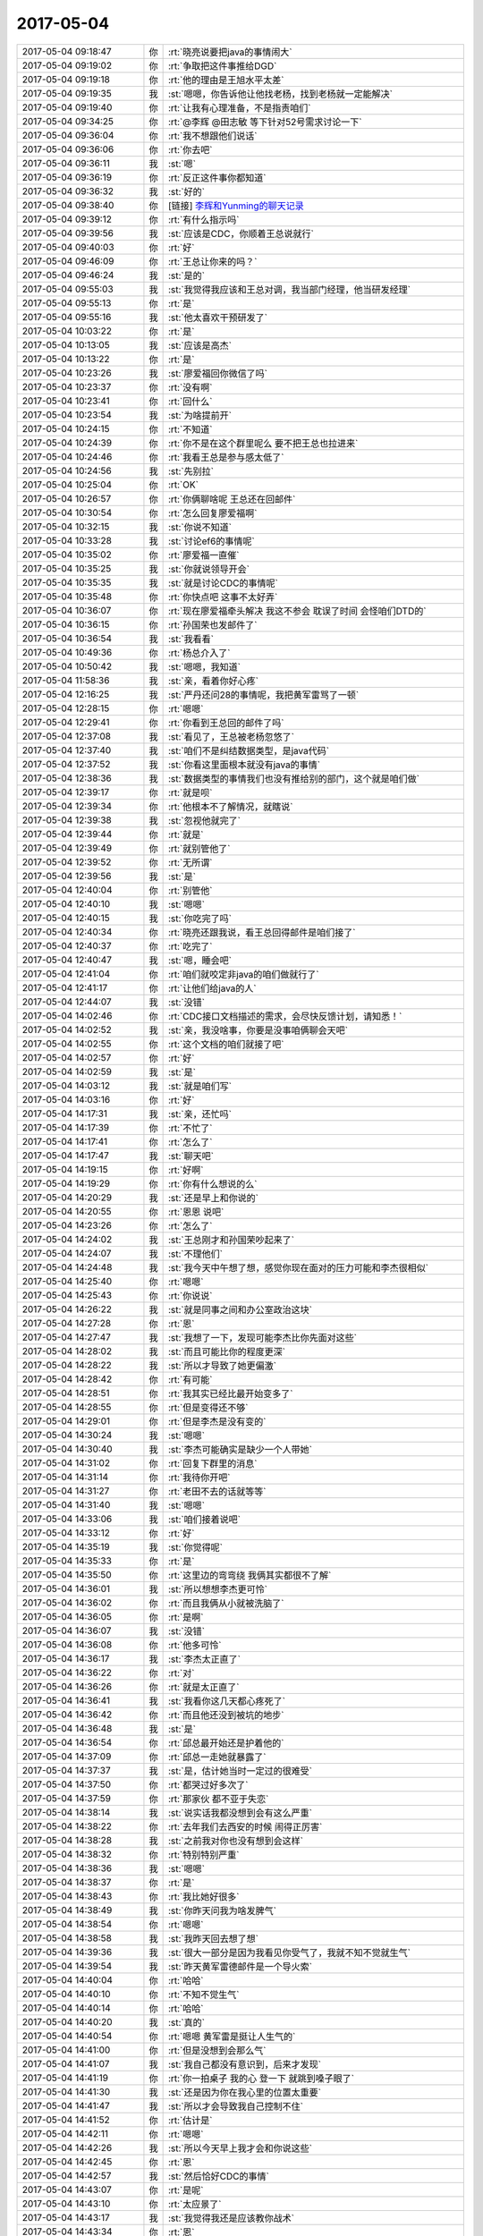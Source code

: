 2017-05-04
-------------

.. list-table::
   :widths: 25, 1, 60

   * - 2017-05-04 09:18:47
     - 你
     - :rt:`晓亮说要把java的事情闹大`
   * - 2017-05-04 09:19:02
     - 你
     - :rt:`争取把这件事推给DGD`
   * - 2017-05-04 09:19:18
     - 你
     - :rt:`他的理由是王旭水平太差`
   * - 2017-05-04 09:19:35
     - 我
     - :st:`嗯嗯，你告诉他让他找老杨，找到老杨就一定能解决`
   * - 2017-05-04 09:19:40
     - 你
     - :rt:`让我有心理准备，不是指责咱们`
   * - 2017-05-04 09:34:25
     - 你
     - :rt:`@李辉 @田志敏 等下针对52号需求讨论一下`
   * - 2017-05-04 09:36:04
     - 你
     - :rt:`我不想跟他们说话`
   * - 2017-05-04 09:36:06
     - 你
     - :rt:`你去吧`
   * - 2017-05-04 09:36:11
     - 我
     - :st:`嗯`
   * - 2017-05-04 09:36:19
     - 你
     - :rt:`反正这件事你都知道`
   * - 2017-05-04 09:36:32
     - 我
     - :st:`好的`
   * - 2017-05-04 09:38:40
     - 你
     - [链接] `李辉和Yunming的聊天记录 <https://support.weixin.qq.com/cgi-bin/mmsupport-bin/readtemplate?t=page/favorite_record__w_unsupport>`_
   * - 2017-05-04 09:39:12
     - 你
     - :rt:`有什么指示吗`
   * - 2017-05-04 09:39:56
     - 我
     - :st:`应该是CDC，你顺着王总说就行`
   * - 2017-05-04 09:40:03
     - 你
     - :rt:`好`
   * - 2017-05-04 09:46:09
     - 你
     - :rt:`王总让你来的吗？`
   * - 2017-05-04 09:46:24
     - 我
     - :st:`是的`
   * - 2017-05-04 09:55:03
     - 我
     - :st:`我觉得我应该和王总对调，我当部门经理，他当研发经理`
   * - 2017-05-04 09:55:13
     - 你
     - :rt:`是`
   * - 2017-05-04 09:55:16
     - 我
     - :st:`他太喜欢干预研发了`
   * - 2017-05-04 10:03:22
     - 你
     - :rt:`是`
   * - 2017-05-04 10:13:05
     - 我
     - :st:`应该是高杰`
   * - 2017-05-04 10:13:22
     - 你
     - :rt:`是`
   * - 2017-05-04 10:23:26
     - 我
     - :st:`廖爱福回你微信了吗`
   * - 2017-05-04 10:23:37
     - 你
     - :rt:`没有啊`
   * - 2017-05-04 10:23:41
     - 你
     - :rt:`回什么`
   * - 2017-05-04 10:23:54
     - 我
     - :st:`为啥提前开`
   * - 2017-05-04 10:24:15
     - 你
     - :rt:`不知道`
   * - 2017-05-04 10:24:39
     - 你
     - :rt:`你不是在这个群里呢么 要不把王总也拉进来`
   * - 2017-05-04 10:24:46
     - 你
     - :rt:`我看王总是参与感太低了`
   * - 2017-05-04 10:24:56
     - 我
     - :st:`先别拉`
   * - 2017-05-04 10:25:04
     - 你
     - :rt:`OK`
   * - 2017-05-04 10:26:57
     - 你
     - :rt:`你俩聊啥呢 王总还在回邮件`
   * - 2017-05-04 10:30:54
     - 你
     - :rt:`怎么回复廖爱福啊`
   * - 2017-05-04 10:32:15
     - 我
     - :st:`你说不知道`
   * - 2017-05-04 10:33:28
     - 我
     - :st:`讨论ef6的事情呢`
   * - 2017-05-04 10:35:02
     - 你
     - :rt:`廖爱福一直催`
   * - 2017-05-04 10:35:25
     - 我
     - :st:`你就说领导开会`
   * - 2017-05-04 10:35:35
     - 我
     - :st:`就是讨论CDC的事情呢`
   * - 2017-05-04 10:35:48
     - 你
     - :rt:`你快点吧 这事不太好弄`
   * - 2017-05-04 10:36:07
     - 你
     - :rt:`现在廖爱福牵头解决 我这不参会 耽误了时间 会怪咱们DTD的`
   * - 2017-05-04 10:36:15
     - 你
     - :rt:`孙国荣也发邮件了`
   * - 2017-05-04 10:36:54
     - 我
     - :st:`我看看`
   * - 2017-05-04 10:49:36
     - 你
     - :rt:`杨总介入了`
   * - 2017-05-04 10:50:42
     - 我
     - :st:`嗯嗯，我知道`
   * - 2017-05-04 11:58:36
     - 我
     - :st:`亲，看着你好心疼`
   * - 2017-05-04 12:16:25
     - 我
     - :st:`严丹还问28的事情呢，我把黄军雷骂了一顿`
   * - 2017-05-04 12:28:15
     - 你
     - :rt:`嗯嗯`
   * - 2017-05-04 12:29:41
     - 你
     - :rt:`你看到王总回的邮件了吗`
   * - 2017-05-04 12:37:08
     - 我
     - :st:`看见了，王总被老杨忽悠了`
   * - 2017-05-04 12:37:40
     - 我
     - :st:`咱们不是纠结数据类型，是java代码`
   * - 2017-05-04 12:37:52
     - 我
     - :st:`你看这里面根本就没有java的事情`
   * - 2017-05-04 12:38:36
     - 我
     - :st:`数据类型的事情我们也没有推给别的部门，这个就是咱们做`
   * - 2017-05-04 12:39:17
     - 你
     - :rt:`就是呗`
   * - 2017-05-04 12:39:34
     - 你
     - :rt:`他根本不了解情况，就瞎说`
   * - 2017-05-04 12:39:38
     - 我
     - :st:`忽视他就完了`
   * - 2017-05-04 12:39:44
     - 你
     - :rt:`就是`
   * - 2017-05-04 12:39:49
     - 你
     - :rt:`就别管他了`
   * - 2017-05-04 12:39:52
     - 你
     - :rt:`无所谓`
   * - 2017-05-04 12:39:56
     - 我
     - :st:`是`
   * - 2017-05-04 12:40:04
     - 你
     - :rt:`别管他`
   * - 2017-05-04 12:40:10
     - 我
     - :st:`嗯嗯`
   * - 2017-05-04 12:40:15
     - 我
     - :st:`你吃完了吗`
   * - 2017-05-04 12:40:34
     - 你
     - :rt:`晓亮还跟我说，看王总回得邮件是咱们接了`
   * - 2017-05-04 12:40:37
     - 你
     - :rt:`吃完了`
   * - 2017-05-04 12:40:47
     - 我
     - :st:`嗯，睡会吧`
   * - 2017-05-04 12:41:04
     - 你
     - :rt:`咱们就咬定非java的咱们做就行了`
   * - 2017-05-04 12:41:17
     - 你
     - :rt:`让他们给java的人`
   * - 2017-05-04 12:44:07
     - 我
     - :st:`没错`
   * - 2017-05-04 14:02:46
     - 你
     - :rt:`CDC接口文档描述的需求，会尽快反馈计划，请知悉！`
   * - 2017-05-04 14:02:52
     - 我
     - :st:`亲，我没啥事，你要是没事咱俩聊会天吧`
   * - 2017-05-04 14:02:55
     - 你
     - :rt:`这个文档的咱们就接了吧`
   * - 2017-05-04 14:02:57
     - 你
     - :rt:`好`
   * - 2017-05-04 14:02:59
     - 我
     - :st:`是`
   * - 2017-05-04 14:03:12
     - 我
     - :st:`就是咱们写`
   * - 2017-05-04 14:03:16
     - 你
     - :rt:`好`
   * - 2017-05-04 14:17:31
     - 我
     - :st:`亲，还忙吗`
   * - 2017-05-04 14:17:39
     - 你
     - :rt:`不忙了`
   * - 2017-05-04 14:17:41
     - 你
     - :rt:`怎么了`
   * - 2017-05-04 14:17:47
     - 我
     - :st:`聊天吧`
   * - 2017-05-04 14:19:15
     - 你
     - :rt:`好啊`
   * - 2017-05-04 14:19:29
     - 你
     - :rt:`你有什么想说的么`
   * - 2017-05-04 14:20:29
     - 我
     - :st:`还是早上和你说的`
   * - 2017-05-04 14:20:55
     - 你
     - :rt:`恩恩 说吧`
   * - 2017-05-04 14:23:26
     - 你
     - :rt:`怎么了`
   * - 2017-05-04 14:24:02
     - 我
     - :st:`王总刚才和孙国荣吵起来了`
   * - 2017-05-04 14:24:07
     - 我
     - :st:`不理他们`
   * - 2017-05-04 14:24:48
     - 我
     - :st:`我今天中午想了想，感觉你现在面对的压力可能和李杰很相似`
   * - 2017-05-04 14:25:40
     - 你
     - :rt:`嗯嗯`
   * - 2017-05-04 14:25:43
     - 你
     - :rt:`你说说`
   * - 2017-05-04 14:26:22
     - 我
     - :st:`就是同事之间和办公室政治这块`
   * - 2017-05-04 14:27:28
     - 你
     - :rt:`恩`
   * - 2017-05-04 14:27:47
     - 我
     - :st:`我想了一下，发现可能李杰比你先面对这些`
   * - 2017-05-04 14:28:02
     - 我
     - :st:`而且可能比你的程度更深`
   * - 2017-05-04 14:28:22
     - 我
     - :st:`所以才导致了她更偏激`
   * - 2017-05-04 14:28:42
     - 你
     - :rt:`有可能`
   * - 2017-05-04 14:28:51
     - 你
     - :rt:`我其实已经比最开始变多了`
   * - 2017-05-04 14:28:55
     - 你
     - :rt:`但是变得还不够`
   * - 2017-05-04 14:29:01
     - 你
     - :rt:`但是李杰是没有变的`
   * - 2017-05-04 14:30:24
     - 我
     - :st:`嗯嗯`
   * - 2017-05-04 14:30:40
     - 我
     - :st:`李杰可能确实是缺少一个人带她`
   * - 2017-05-04 14:31:02
     - 你
     - :rt:`回复下群里的消息`
   * - 2017-05-04 14:31:14
     - 你
     - :rt:`我待你开吧`
   * - 2017-05-04 14:31:27
     - 你
     - :rt:`老田不去的话就等等`
   * - 2017-05-04 14:31:40
     - 我
     - :st:`嗯嗯`
   * - 2017-05-04 14:33:06
     - 我
     - :st:`咱们接着说吧`
   * - 2017-05-04 14:33:12
     - 你
     - :rt:`好`
   * - 2017-05-04 14:35:19
     - 我
     - :st:`你觉得呢`
   * - 2017-05-04 14:35:33
     - 你
     - :rt:`是`
   * - 2017-05-04 14:35:50
     - 你
     - :rt:`这里边的弯弯绕 我俩其实都很不了解`
   * - 2017-05-04 14:36:01
     - 我
     - :st:`所以想想李杰更可怜`
   * - 2017-05-04 14:36:02
     - 你
     - :rt:`而且我俩从小就被洗脑了`
   * - 2017-05-04 14:36:05
     - 你
     - :rt:`是啊`
   * - 2017-05-04 14:36:07
     - 我
     - :st:`没错`
   * - 2017-05-04 14:36:08
     - 你
     - :rt:`他多可怜`
   * - 2017-05-04 14:36:17
     - 我
     - :st:`李杰太正直了`
   * - 2017-05-04 14:36:22
     - 你
     - :rt:`对`
   * - 2017-05-04 14:36:26
     - 你
     - :rt:`就是太正直了`
   * - 2017-05-04 14:36:41
     - 我
     - :st:`我看你这几天都心疼死了`
   * - 2017-05-04 14:36:42
     - 你
     - :rt:`而且他还没到被坑的地步`
   * - 2017-05-04 14:36:48
     - 我
     - :st:`是`
   * - 2017-05-04 14:36:54
     - 你
     - :rt:`邱总最开始还是护着他的`
   * - 2017-05-04 14:37:09
     - 你
     - :rt:`邱总一走她就暴露了`
   * - 2017-05-04 14:37:37
     - 我
     - :st:`是，估计她当时一定过的很难受`
   * - 2017-05-04 14:37:50
     - 你
     - :rt:`都哭过好多次了`
   * - 2017-05-04 14:37:59
     - 你
     - :rt:`那家伙 都不亚于失恋`
   * - 2017-05-04 14:38:14
     - 我
     - :st:`说实话我都没想到会有这么严重`
   * - 2017-05-04 14:38:22
     - 你
     - :rt:`去年我们去西安的时候 闹得正厉害`
   * - 2017-05-04 14:38:28
     - 我
     - :st:`之前我对你也没有想到会这样`
   * - 2017-05-04 14:38:32
     - 你
     - :rt:`特别特别严重`
   * - 2017-05-04 14:38:36
     - 我
     - :st:`嗯嗯`
   * - 2017-05-04 14:38:37
     - 你
     - :rt:`是`
   * - 2017-05-04 14:38:43
     - 你
     - :rt:`我比她好很多`
   * - 2017-05-04 14:38:49
     - 我
     - :st:`你昨天问我为啥发脾气`
   * - 2017-05-04 14:38:54
     - 你
     - :rt:`嗯嗯`
   * - 2017-05-04 14:38:58
     - 我
     - :st:`我昨天回去想了想`
   * - 2017-05-04 14:39:36
     - 我
     - :st:`很大一部分是因为我看见你受气了，我就不知不觉就生气`
   * - 2017-05-04 14:39:54
     - 我
     - :st:`昨天黄军雷德邮件是一个导火索`
   * - 2017-05-04 14:40:04
     - 你
     - :rt:`哈哈`
   * - 2017-05-04 14:40:10
     - 你
     - :rt:`不知不觉生气`
   * - 2017-05-04 14:40:14
     - 你
     - :rt:`哈哈`
   * - 2017-05-04 14:40:20
     - 我
     - :st:`真的`
   * - 2017-05-04 14:40:54
     - 你
     - :rt:`嗯嗯 黄军雷是挺让人生气的`
   * - 2017-05-04 14:41:00
     - 你
     - :rt:`但是没想到会那么气`
   * - 2017-05-04 14:41:07
     - 我
     - :st:`我自己都没有意识到，后来才发现`
   * - 2017-05-04 14:41:19
     - 你
     - :rt:`你一拍桌子 我的心 登一下 就跳到嗓子眼了`
   * - 2017-05-04 14:41:30
     - 我
     - :st:`还是因为你在我心里的位置太重要`
   * - 2017-05-04 14:41:47
     - 我
     - :st:`所以才会导致我自己控制不住`
   * - 2017-05-04 14:41:52
     - 你
     - :rt:`估计是`
   * - 2017-05-04 14:42:11
     - 你
     - :rt:`嗯嗯`
   * - 2017-05-04 14:42:26
     - 我
     - :st:`所以今天早上我才会和你说这些`
   * - 2017-05-04 14:42:45
     - 你
     - :rt:`恩`
   * - 2017-05-04 14:42:57
     - 我
     - :st:`然后恰好CDC的事情`
   * - 2017-05-04 14:43:07
     - 你
     - :rt:`是呢`
   * - 2017-05-04 14:43:10
     - 你
     - :rt:`太应景了`
   * - 2017-05-04 14:43:17
     - 我
     - :st:`我觉得我还是应该教你战术`
   * - 2017-05-04 14:43:34
     - 你
     - :rt:`恩`
   * - 2017-05-04 14:43:40
     - 我
     - :st:`而且最重要的是帮你跨过心理的那道坎`
   * - 2017-05-04 14:44:32
     - 我
     - :st:`上午我吃饭前看你的状态，心疼死了`
   * - 2017-05-04 14:44:52
     - 我
     - :st:`以前我一直护着你，你也接触不到这些`
   * - 2017-05-04 14:44:57
     - 你
     - :rt:`是呢`
   * - 2017-05-04 14:44:58
     - 你
     - :rt:`真的`
   * - 2017-05-04 14:45:03
     - 我
     - :st:`不过对你也不是太好`
   * - 2017-05-04 14:45:04
     - 你
     - :rt:`我现在才知道自己多幸福`
   * - 2017-05-04 14:45:42
     - 我
     - :st:`以后我会让你接触一些，你要是有压力就立刻和我说`
   * - 2017-05-04 14:46:02
     - 我
     - :st:`我也会教你很多的战术`
   * - 2017-05-04 14:46:31
     - 你
     - :rt:`好`
   * - 2017-05-04 14:46:52
     - 你
     - :rt:`这个我可能会犯错`
   * - 2017-05-04 14:47:00
     - 你
     - :rt:`我不希望你责怪我`
   * - 2017-05-04 14:47:05
     - 你
     - :rt:`我特别怕让你失望`
   * - 2017-05-04 14:47:10
     - 我
     - :st:`你放心`
   * - 2017-05-04 14:47:25
     - 我
     - :st:`我不会责怪你，也不会对你失望`
   * - 2017-05-04 14:47:40
     - 我
     - :st:`我让你去做就是会出错`
   * - 2017-05-04 14:49:20
     - 你
     - :rt:`稍等`
   * - 2017-05-04 14:53:34
     - 你
     - :rt:`『我让你去做就是会出错』？`
   * - 2017-05-04 14:54:35
     - 我
     - :st:`我是想说我知道你会出错`
   * - 2017-05-04 14:54:55
     - 你
     - :rt:`老王 你知道吗 我今早上听到你说你信任我 以及刚才说你太在意我 我真的特别特别开心`
   * - 2017-05-04 14:54:56
     - 我
     - :st:`本来也是想通过出错暴露一些问题`
   * - 2017-05-04 14:55:05
     - 我
     - :st:`嗯嗯`
   * - 2017-05-04 14:55:10
     - 你
     - :rt:`其实你最了解我了`
   * - 2017-05-04 14:55:20
     - 我
     - :st:`是`
   * - 2017-05-04 14:55:21
     - 你
     - :rt:`我早就信任你了`
   * - 2017-05-04 14:55:31
     - 我
     - :st:`嗯嗯，我知道`
   * - 2017-05-04 14:55:36
     - 你
     - :rt:`而且我一直突破不了的底线就是忠诚`
   * - 2017-05-04 14:55:41
     - 你
     - :rt:`道德底线吧`
   * - 2017-05-04 14:55:53
     - 我
     - :st:`嗯`
   * - 2017-05-04 14:55:55
     - 你
     - :rt:`我觉得背叛是不可接受的`
   * - 2017-05-04 14:56:01
     - 我
     - :st:`这个不是问题`
   * - 2017-05-04 14:56:24
     - 我
     - :st:`我现在关注的是你在这种丛林法则环境下的反应`
   * - 2017-05-04 14:56:25
     - 你
     - :rt:`那接着说你的问题`
   * - 2017-05-04 14:56:31
     - 你
     - :rt:`嗯嗯`
   * - 2017-05-04 14:56:38
     - 我
     - :st:`咱俩之间的事情都好说`
   * - 2017-05-04 14:56:51
     - 你
     - :rt:`现在的状况和最开始需求的时候有相似之处`
   * - 2017-05-04 14:57:08
     - 我
     - :st:`比那时候要恶劣的多`
   * - 2017-05-04 14:57:28
     - 你
     - :rt:`但是不同的是我犯的错你是否兜得住`
   * - 2017-05-04 14:57:31
     - 你
     - :rt:`对`
   * - 2017-05-04 14:57:36
     - 你
     - :rt:`也就是你说的恶劣`
   * - 2017-05-04 14:57:49
     - 你
     - :rt:`我特别怕给你闯祸`
   * - 2017-05-04 14:57:59
     - 你
     - :rt:`其实我都不在意是否得罪王总`
   * - 2017-05-04 14:58:10
     - 你
     - :rt:`因为我对他够不成威胁`
   * - 2017-05-04 14:58:19
     - 我
     - :st:`我知道，所以我才说要教你战术`
   * - 2017-05-04 14:58:32
     - 你
     - :rt:`好`
   * - 2017-05-04 14:59:56
     - 我
     - :st:`今天上午你也感觉到了工作中的道德底线的问题`
   * - 2017-05-04 15:00:05
     - 你
     - :rt:`恩`
   * - 2017-05-04 15:00:28
     - 我
     - :st:`你首先要能突破这个`
   * - 2017-05-04 15:00:35
     - 你
     - :rt:`恩`
   * - 2017-05-04 15:00:53
     - 我
     - :st:`我会重点教给你这个`
   * - 2017-05-04 15:01:02
     - 你
     - :rt:`嗯嗯`
   * - 2017-05-04 15:01:04
     - 你
     - :rt:`好`
   * - 2017-05-04 15:01:23
     - 我
     - :st:`如何在降低道德底线的前提下维持自己的心态`
   * - 2017-05-04 15:01:32
     - 你
     - :rt:`是`
   * - 2017-05-04 15:02:45
     - 我
     - :st:`你最近也需要多自省`
   * - 2017-05-04 15:03:00
     - 我
     - :st:`咱们也可以每天讨论一下你的自省`
   * - 2017-05-04 15:03:01
     - 你
     - :rt:`嗯嗯`
   * - 2017-05-04 15:03:13
     - 你
     - :rt:`我好累啊 亲爱的`
   * - 2017-05-04 15:03:18
     - 我
     - :st:`我知道`
   * - 2017-05-04 15:03:36
     - 你
     - :rt:`我现在每天晚上都在干活`
   * - 2017-05-04 15:03:39
     - 你
     - :rt:`我尽量吧`
   * - 2017-05-04 15:03:42
     - 我
     - :st:`所以以前我一直犹豫`
   * - 2017-05-04 15:03:53
     - 你
     - :rt:`大不了再晚要一年宝宝`
   * - 2017-05-04 15:04:00
     - 我
     - :st:`你的工作我可以帮你做`
   * - 2017-05-04 15:04:09
     - 你
     - :rt:`啊？`
   * - 2017-05-04 15:04:22
     - 我
     - :st:`这样你就可以专心了`
   * - 2017-05-04 15:04:54
     - 你
     - :rt:`可是我又不想麻烦你`
   * - 2017-05-04 15:05:20
     - 我
     - :st:`不要这么想，你的成长才是最重要的`
   * - 2017-05-04 15:05:35
     - 我
     - :st:`特别是现在时间非常紧张的情况下`
   * - 2017-05-04 15:06:08
     - 你
     - :rt:`好吧`
   * - 2017-05-04 15:06:24
     - 你
     - :rt:`我把工作重心稍微调整下`
   * - 2017-05-04 15:06:34
     - 我
     - :st:`嗯嗯`
   * - 2017-05-04 15:06:53
     - 我
     - :st:`其实你现在工作出一些问题也不大`
   * - 2017-05-04 15:07:04
     - 你
     - :rt:`是啊`
   * - 2017-05-04 15:07:11
     - 你
     - :rt:`我怕我做错了需求啥的`
   * - 2017-05-04 15:08:03
     - 我
     - :st:`没事的，你怕错还是因为你的道德水平太高`
   * - 2017-05-04 15:08:11
     - 我
     - :st:`对自己要求高`
   * - 2017-05-04 15:08:17
     - 你
     - :rt:`是`
   * - 2017-05-04 15:08:23
     - 你
     - :rt:`有关系`
   * - 2017-05-04 15:08:44
     - 我
     - :st:`你需要做一些改变`
   * - 2017-05-04 15:08:56
     - 我
     - :st:`放下一些`
   * - 2017-05-04 15:09:06
     - 你
     - :rt:`恩`
   * - 2017-05-04 15:09:23
     - 你
     - :rt:`我试着放下些`
   * - 2017-05-04 15:09:41
     - 我
     - :st:`嗯嗯`
   * - 2017-05-04 15:10:35
     - 你
     - :rt:`好难`
   * - 2017-05-04 15:10:49
     - 你
     - :rt:`现在你让我做的事都好难`
   * - 2017-05-04 15:10:51
     - 我
     - :st:`亲，别怕，有我呢`
   * - 2017-05-04 15:10:56
     - 我
     - :st:`是`
   * - 2017-05-04 15:11:09
     - 你
     - :rt:`嗯嗯，我都快愁哭了`
   * - 2017-05-04 15:11:15
     - 我
     - :st:`以前就是因为心疼你，我才舍不得让你去做`
   * - 2017-05-04 15:11:23
     - 你
     - :rt:`嗯嗯`
   * - 2017-05-04 15:11:26
     - 我
     - :st:`千万别，有我在`
   * - 2017-05-04 15:11:43
     - 我
     - :st:`我一定会让你平平安安的`
   * - 2017-05-04 15:11:53
     - 我
     - :st:`一定让你快快乐乐的`
   * - 2017-05-04 15:11:55
     - 你
     - :rt:`嗯嗯`
   * - 2017-05-04 15:11:58
     - 你
     - :rt:`好`
   * - 2017-05-04 15:12:09
     - 你
     - :rt:`第一个就是你别跟我嚷嚷`
   * - 2017-05-04 15:12:28
     - 你
     - :rt:`你跟我沟通，没必要嚷嚷`
   * - 2017-05-04 15:12:54
     - 你
     - :rt:`你也看出来了，咱俩嚷嚷也解决不了啥问题`
   * - 2017-05-04 15:13:02
     - 我
     - :st:`嗯嗯`
   * - 2017-05-04 15:13:10
     - 我
     - :st:`我嚷嚷是我不对`
   * - 2017-05-04 15:13:29
     - 我
     - :st:`把情绪带给你了`
   * - 2017-05-04 15:14:42
     - 你
     - :rt:`就是`
   * - 2017-05-04 15:15:09
     - 我
     - [动画表情]
   * - 2017-05-04 15:15:24
     - 你
     - :rt:`哈哈`
   * - 2017-05-04 15:18:47
     - 我
     - :st:`心情好点吗`
   * - 2017-05-04 15:19:10
     - 你
     - :rt:`没事了`
   * - 2017-05-04 15:19:14
     - 你
     - :rt:`没事`
   * - 2017-05-04 15:19:28
     - 我
     - :st:`嗯嗯`
   * - 2017-05-04 15:22:38
     - 我
     - :st:`完事了`
   * - 2017-05-04 15:22:44
     - 你
     - :rt:`好`
   * - 2017-05-04 15:23:17
     - 我
     - :st:`真讨厌，王总不走`
   * - 2017-05-04 15:23:27
     - 你
     - :rt:`为啥不走啊`
   * - 2017-05-04 15:24:02
     - 我
     - :st:`不知道，我出来了`
   * - 2017-05-04 15:24:08
     - 你
     - :rt:`恩`
   * - 2017-05-04 15:24:20
     - 我
     - :st:`我去找趟刘辉`
   * - 2017-05-04 15:24:26
     - 你
     - :rt:`恩`
   * - 2017-05-04 16:50:27
     - 我
     - :st:`亲，有事吗`
   * - 2017-05-04 16:50:43
     - 你
     - :rt:`东东要上4天夜班`
   * - 2017-05-04 16:50:49
     - 我
     - :st:`啊`
   * - 2017-05-04 16:50:56
     - 我
     - :st:`还要上夜班`
   * - 2017-05-04 16:51:06
     - 我
     - :st:`怎么这么恐怖`
   * - 2017-05-04 16:51:07
     - 你
     - :rt:`我周五晚上要住阿娇家里去`
   * - 2017-05-04 16:51:10
     - 你
     - :rt:`是呢`
   * - 2017-05-04 16:51:17
     - 你
     - :rt:`这个单位特别恐怖`
   * - 2017-05-04 16:51:24
     - 我
     - :st:`唉`
   * - 2017-05-04 16:51:33
     - 你
     - :rt:`特别忙`
   * - 2017-05-04 16:51:51
     - 你
     - :rt:`陪他陪的我都快吐了`
   * - 2017-05-04 16:52:00
     - 我
     - :st:`唉`
   * - 2017-05-04 16:52:02
     - 我
     - :st:`好心疼`
   * - 2017-05-04 16:52:15
     - 你
     - :rt:`你说怎么就不能让我省点心呢`
   * - 2017-05-04 16:52:25
     - 我
     - :st:`唉`
   * - 2017-05-04 16:52:28
     - 你
     - :rt:`而且他们这边工资不高`
   * - 2017-05-04 16:52:36
     - 你
     - :rt:`加班也没有加班费`
   * - 2017-05-04 16:52:37
     - 我
     - :st:`比原来高吗`
   * - 2017-05-04 16:52:43
     - 你
     - :rt:`这还是国企吗`
   * - 2017-05-04 16:52:55
     - 你
     - :rt:`他原来是6000，现在是5600`
   * - 2017-05-04 16:53:15
     - 你
     - :rt:`没我高[偷笑]`
   * - 2017-05-04 17:59:14
     - 你
     - :rt:`我要下班了`
   * - 2017-05-04 17:59:25
     - 你
     - :rt:`我明天早上8：00从家走`
   * - 2017-05-04 17:59:28
     - 你
     - :rt:`不早来了`
   * - 2017-05-04 17:59:33
     - 你
     - :rt:`东东晚上上夜班`
   * - 2017-05-04 17:59:43
     - 我
     - :st:`哦`
   * - 2017-05-04 18:02:19
     - 我
     - :st:`你晚上一个人吗`
   * - 2017-05-04 18:02:38
     - 你
     - :rt:`恩`
   * - 2017-05-04 18:02:46
     - 你
     - :rt:`等我找你吧`
   * - 2017-05-04 18:02:54
     - 我
     - :st:`👌`
   * - 2017-05-04 22:15:36
     - 你
     - :rt:`睡了吗`
   * - 2017-05-04 22:16:01
     - 我
     - :st:`没有呢`
   * - 2017-05-04 22:16:13
     - 你
     - :rt:`恩`
   * - 2017-05-04 22:16:18
     - 你
     - :rt:`聊天吧`
   * - 2017-05-04 22:16:26
     - 我
     - :st:`嗯嗯`
   * - 2017-05-04 22:16:33
     - 我
     - :st:`你累吗`
   * - 2017-05-04 22:16:53
     - 你
     - :rt:`还好，反正不轻松，心累`
   * - 2017-05-04 22:17:21
     - 我
     - :st:`是，最近这几天太乱了`
   * - 2017-05-04 22:17:31
     - 我
     - :st:`感觉王总回来就没好事`
   * - 2017-05-04 22:18:00
     - 你
     - :rt:`恩`
   * - 2017-05-04 22:18:04
     - 你
     - :rt:`是`
   * - 2017-05-04 22:18:22
     - 你
     - :rt:`你又瞎联系`
   * - 2017-05-04 22:18:31
     - 我
     - :st:`不是呀`
   * - 2017-05-04 22:18:50
     - 我
     - :st:`其实你看，他回来尽添乱了`
   * - 2017-05-04 22:18:58
     - 你
     - :rt:`那倒是`
   * - 2017-05-04 22:19:15
     - 我
     - :st:`现在反倒把团建放到第一位了`
   * - 2017-05-04 22:19:26
     - 你
     - :rt:`呵呵`
   * - 2017-05-04 22:19:32
     - 我
     - :st:`其实我觉得现在这个时间去团建不好`
   * - 2017-05-04 22:19:41
     - 你
     - :rt:`是`
   * - 2017-05-04 22:19:48
     - 我
     - :st:`给武总的印象不好`
   * - 2017-05-04 22:19:55
     - 你
     - :rt:`我都没心情`
   * - 2017-05-04 22:20:12
     - 你
     - :rt:`刚来就团建`
   * - 2017-05-04 22:20:23
     - 我
     - :st:`还有就是昨天bug处理的事情，根本就是添乱嘛`
   * - 2017-05-04 22:20:52
     - 我
     - :st:`不过现在至少王志暂时不会和研发一心了`
   * - 2017-05-04 22:20:59
     - 你
     - :rt:`而且你看他天天的说不同意加班，让陪家人，这种理念在中国根本行不通`
   * - 2017-05-04 22:21:04
     - 你
     - :rt:`哈哈`
   * - 2017-05-04 22:21:40
     - 你
     - :rt:`跟你语音方便吗`
   * - 2017-05-04 22:21:47
     - 你
     - :rt:`你收拾完了吗？`
   * - 2017-05-04 22:22:00
     - 我
     - :st:`稍等一下`
   * - 2017-05-04 22:25:53
     - 我
     - :st:`完事了，我打给你吧`
   * - 2017-05-04 22:50:54
     - 我
     - [电话]
   * - 2017-05-04 22:53:06
     - 我
     - :st:`听见了`
   * - 2017-05-04 23:33:22
     - 你
     - [电话]